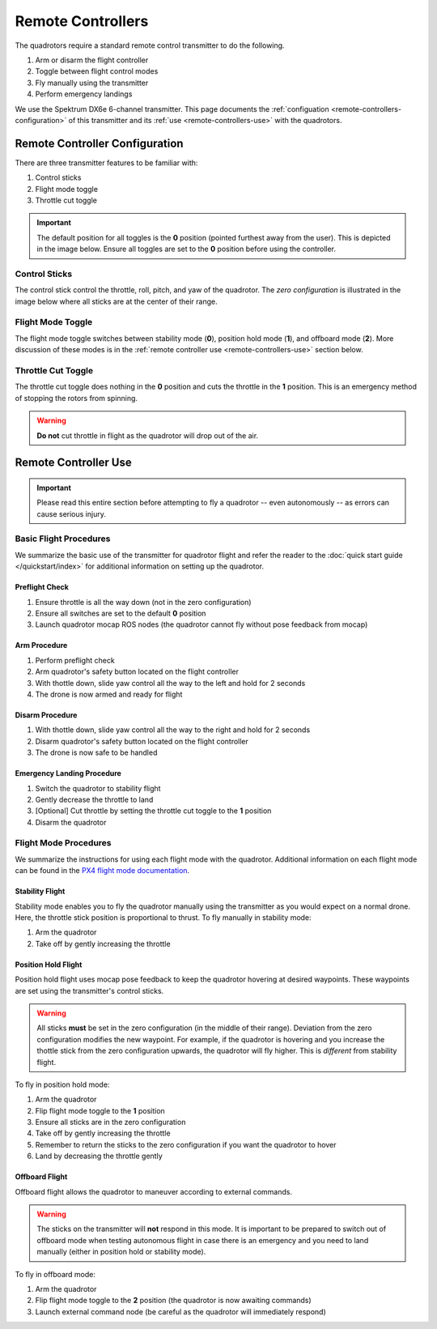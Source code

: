 ==================
Remote Controllers
==================

.. meta::
    :description lang=en: Hardware page for the quadrotor's remote control
      transmitter.

The quadrotors require a standard remote control transmitter to do the
following. 

#. Arm or disarm the flight controller
#. Toggle between flight control modes
#. Fly manually using the transmitter
#. Perform emergency landings

We use the Spektrum DX6e 6-channel transmitter. This page documents the
:ref:`configuation <remote-controllers-configuration>` of this transmitter and
its :ref:`use <remote-controllers-use>` with the quadrotors. 

.. _remote-controllers-configuration:

Remote Controller Configuration
===============================

There are three transmitter features to be familiar with: 

#. Control sticks
#. Flight mode toggle
#. Throttle cut toggle

.. important::
  The default position for all toggles is the **0** position (pointed furthest
  away from the user). This is depicted in the image below. Ensure all toggles
  are set to the **0** position before using the controller. 

Control Sticks
--------------

The control stick control the throttle, roll, pitch, and yaw of the quadrotor.
The *zero configuration* is illustrated in the image below where all sticks are
at the center of their range. 

Flight Mode Toggle
------------------

The flight mode toggle switches between stability mode (**0**), position hold
mode (**1**), and offboard mode (**2**). More discussion of these modes is in
the :ref:`remote controller use <remote-controllers-use>` section below.  

Throttle Cut Toggle
-------------------

The throttle cut toggle does nothing in the **0** position and cuts the
throttle in the **1** position. This is an emergency method of stopping the
rotors from spinning. 

.. warning::
  **Do not** cut throttle in flight as the quadrotor will drop out of the air. 

.. image:: /_static/images/hardware/remote_controllers_front.jpg
  :target: ../_static/images/hardware/remote_controllers_front.jpg
  :width: 310px
  :alt: Spektrum Configuration Front
  :align: left

.. image:: /_static/images/hardware/remote_controllers_top.jpg
  :target: ../_static/images/hardware/remote_controllers_top.jpg
  :width: 310px
  :alt: Spektrum Configuration Top
  :align: right

.. _remote-controllers-use:

Remote Controller Use
=====================

.. important::
   Please read this entire section before attempting to fly a quadrotor -- even
   autonomously -- as errors can cause serious injury. 

Basic Flight Procedures
-----------------------

We summarize the basic use of the transmitter for quadrotor flight and refer
the reader to the :doc:`quick start guide </quickstart/index>` for
additional information on setting up the quadrotor. 

Preflight Check
^^^^^^^^^^^^^^^

#. Ensure throttle is all the way down (not in the zero configuration)
#. Ensure all switches are set to the default **0** position
#. Launch quadrotor mocap ROS nodes (the quadrotor cannot fly without pose
   feedback from mocap)

Arm Procedure
^^^^^^^^^^^^^

#. Perform preflight check
#. Arm quadrotor's safety button located on the flight controller
#. With thottle down, slide yaw control all the way to the left and hold for 2
   seconds
#. The drone is now armed and ready for flight

Disarm Procedure
^^^^^^^^^^^^^^^^

#. With thottle down, slide yaw control all the way to the right and hold for 2
   seconds
#. Disarm quadrotor's safety button located on the flight controller
#. The drone is now safe to be handled

Emergency Landing Procedure
^^^^^^^^^^^^^^^^^^^^^^^^^^^

#. Switch the quadrotor to stability flight
#. Gently decrease the throttle to land
#. [Optional] Cut throttle by setting the throttle cut toggle to the **1**
   position
#. Disarm the quadrotor

Flight Mode Procedures
----------------------

We summarize the instructions for using each flight mode with the quadrotor.
Additional information on each flight mode can be found in the
`PX4 flight mode documentation`_.

.. _PX4 flight mode documentation: https://docs.px4.io/v1.9.0/en/flight_modes/#multicopter

Stability Flight
^^^^^^^^^^^^^^^^

Stability mode enables you to fly the quadrotor manually using the transmitter
as you would expect on a normal drone. Here, the throttle stick position is
proportional to thrust. To fly manually in stability mode:

#. Arm the quadrotor
#. Take off by gently increasing the throttle

Position Hold Flight
^^^^^^^^^^^^^^^^^^^^

Position hold flight uses mocap pose feedback to keep the quadrotor hovering at
desired waypoints. These waypoints are set using the transmitter's control
sticks. 

.. warning::
  All sticks **must** be set in the zero configuration (in the middle of their
  range). Deviation from the zero configuration modifies the new waypoint. For
  example, if the quadrotor is hovering and you increase the thottle stick from
  the zero configuration upwards, the quadrotor will fly higher. This is
  *different* from stability flight. 

To fly in position hold mode:

#. Arm the quadrotor
#. Flip flight mode toggle to the **1** position
#. Ensure all sticks are in the zero configuration
#. Take off by gently increasing the throttle
#. Remember to return the sticks to the zero configuration if you want the
   quadrotor to hover
#. Land by decreasing the throttle gently

Offboard Flight
^^^^^^^^^^^^^^^

Offboard flight allows the quadrotor to maneuver according to external commands. 

.. warning::
  The sticks on the transmitter will **not** respond in this mode. It is
  important to be prepared to switch out of offboard mode when testing
  autonomous flight in case there is an emergency and you need to land manually
  (either in position hold or stability mode). 

To fly in offboard mode:

#. Arm the quadrotor
#. Flip flight mode toggle to the **2** position (the quadrotor is now awaiting
   commands)
#. Launch external command node (be careful as the quadrotor will immediately
   respond)
